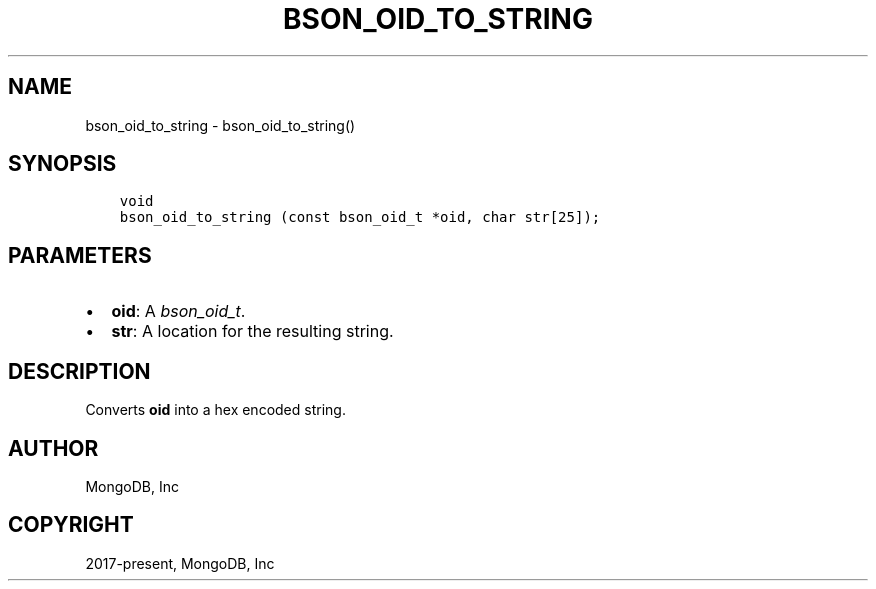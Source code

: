 .\" Man page generated from reStructuredText.
.
.
.nr rst2man-indent-level 0
.
.de1 rstReportMargin
\\$1 \\n[an-margin]
level \\n[rst2man-indent-level]
level margin: \\n[rst2man-indent\\n[rst2man-indent-level]]
-
\\n[rst2man-indent0]
\\n[rst2man-indent1]
\\n[rst2man-indent2]
..
.de1 INDENT
.\" .rstReportMargin pre:
. RS \\$1
. nr rst2man-indent\\n[rst2man-indent-level] \\n[an-margin]
. nr rst2man-indent-level +1
.\" .rstReportMargin post:
..
.de UNINDENT
. RE
.\" indent \\n[an-margin]
.\" old: \\n[rst2man-indent\\n[rst2man-indent-level]]
.nr rst2man-indent-level -1
.\" new: \\n[rst2man-indent\\n[rst2man-indent-level]]
.in \\n[rst2man-indent\\n[rst2man-indent-level]]u
..
.TH "BSON_OID_TO_STRING" "3" "Apr 04, 2023" "1.23.3" "libbson"
.SH NAME
bson_oid_to_string \- bson_oid_to_string()
.SH SYNOPSIS
.INDENT 0.0
.INDENT 3.5
.sp
.nf
.ft C
void
bson_oid_to_string (const bson_oid_t *oid, char str[25]);
.ft P
.fi
.UNINDENT
.UNINDENT
.SH PARAMETERS
.INDENT 0.0
.IP \(bu 2
\fBoid\fP: A \fI\%bson_oid_t\fP\&.
.IP \(bu 2
\fBstr\fP: A location for the resulting string.
.UNINDENT
.SH DESCRIPTION
.sp
Converts \fBoid\fP into a hex encoded string.
.SH AUTHOR
MongoDB, Inc
.SH COPYRIGHT
2017-present, MongoDB, Inc
.\" Generated by docutils manpage writer.
.
